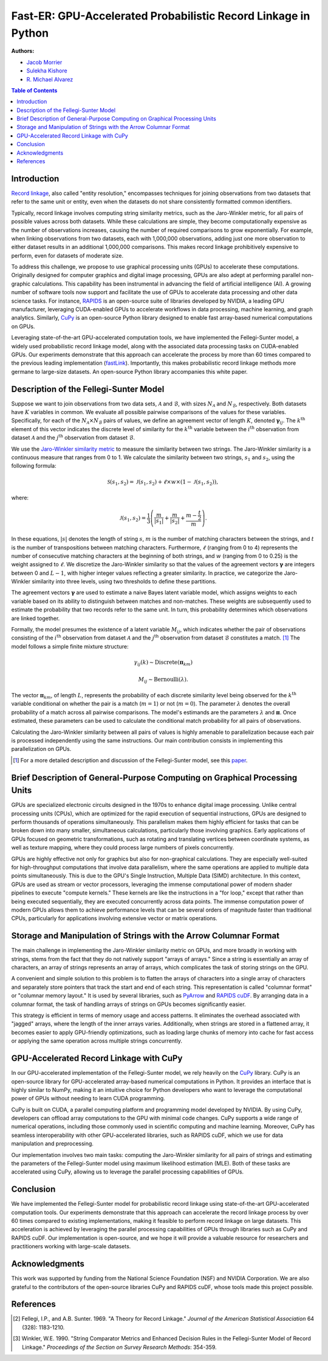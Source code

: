 Fast-ER: GPU-Accelerated Probabilistic Record Linkage in Python
===============================================================

**Authors:**

- `Jacob Morrier <https://www.jacobmorrier.com>`_
- `Sulekha Kishore <https://www.linkedin.com/in/sulekha-kishore/>`_
- `R. Michael Alvarez <https://www.rmichaelalvarez.com>`_

.. contents:: Table of Contents
    :depth: 3

Introduction
------------

`Record linkage <https://en.wikipedia.org/wiki/Record_linkage>`_, also called "entity resolution," encompasses techniques for joining observations from two datasets that refer to the same unit or entity, even when the datasets do not share consistently formatted common identifiers.

Typically, record linkage involves computing string similarity metrics, such as the Jaro-Winkler metric, for all pairs of possible values across both datasets. While these calculations are simple, they become computationally expensive as the number of observations increases, causing the number of required comparisons to grow exponentially. For example, when linking observations from two datasets, each with 1,000,000 observations, adding just one more observation to either dataset results in an additional 1,000,000 comparisons. This makes record linkage prohibitively expensive to perform, even for datasets of moderate size.

To address this challenge, we propose to use graphical processing units (GPUs) to accelerate these computations. Originally designed for computer graphics and digital image processing, GPUs are also adept at performing parallel non-graphic calculations. This capability has been instrumental in advancing the field of artificial intelligence (AI). A growing number of software tools now support and facilitate the use of GPUs to accelerate data processing and other data science tasks. For instance, `RAPIDS <https://rapids.ai/>`_ is an open-source suite of libraries developed by NVIDIA, a leading GPU manufacturer, leveraging CUDA-enabled GPUs to accelerate workflows in data processing, machine learning, and graph analytics. Similarly, `CuPy <https://cupy.dev/>`_ is an open-source Python library designed to enable fast array-based numerical computations on GPUs.

Leveraging state-of-the-art GPU-accelerated computation tools, we have implemented the Fellegi-Sunter model, a widely used probabilistic record linkage model, along with the associated data processing tasks on CUDA-enabled GPUs. Our experiments demonstrate that this approach can accelerate the process by more than 60 times compared to the previous leading implementation (`fastLink <https://github.com/kosukeimai/fastLink/tree/master>`_). Importantly, this makes probabilistic record linkage methods more germane to large-size datasets. An open-source Python library accompanies this white paper.


Description of the Fellegi-Sunter Model
---------------------------------------

Suppose we want to join observations from two data sets, :math:`\mathcal{A}` and :math:`\mathcal{B}`, with sizes :math:`N_\mathcal{A}` and :math:`N_\mathcal{B}`, respectively. Both datasets have :math:`K` variables in common. We evaluate all possible pairwise comparisons of the values for these variables. Specifically, for each of the :math:`N_\mathcal{A} \times N_\mathcal{B}` pairs of values, we define an agreement vector of length :math:`K`, denoted :math:`\mathbf{\gamma}_{ij}`. The :math:`k^{\textrm{th}}` element of this vector indicates the discrete level of similarity for the :math:`k^{\textrm{th}}` variable between the :math:`i^{\textrm{th}}` observation from dataset :math:`\mathcal{A}` and the :math:`j^{\textrm{th}}` observation from dataset :math:`\mathcal{B}`.

We use the `Jaro-Winkler similarity metric <https://en.wikipedia.org/wiki/Jaro–Winkler_distance>`_ to measure the similarity between two strings. The Jaro-Winkler similarity is a continuous measure that ranges from 0 to 1. We calculate the similarity between two strings, :math:`s_1` and :math:`s_2`, using the following formula:

.. math::

    \mathcal{S}(s_1, s_2) = \mathcal{J}(s_1, s_2) + \ell \times w \times \left(1 - \mathcal{J}(s_1, s_2)\right),

where:

.. math::

    \mathcal{J}(s_1, s_2) = \frac{1}{3} \left( \frac{m}{\left|s_1\right|} + \frac{m}{\left|s_2\right|} + \frac{m-\frac{t}{2}}{m}\right).

In these equations, :math:`\left|s\right|` denotes the length of string :math:`s`, :math:`m` is the number of matching characters between the strings, and :math:`t` is the number of transpositions between matching characters. Furthermore, :math:`\ell` (ranging from 0 to 4) represents the number of consecutive matching characters at the beginning of both strings, and :math:`w` (ranging from 0 to 0.25) is the weight assigned to :math:`\ell`. We discretize the Jaro-Winkler similarity so that the values of the agreement vectors :math:`\mathbf{\gamma}` are integers between 0 and :math:`L-1`, with higher integer values reflecting a greater similarity. In practice, we categorize the Jaro-Winkler similarity into three levels, using two thresholds to define these partitions.

The agreement vectors :math:`\mathbf{\gamma}` are used to estimate a naive Bayes latent variable model, which assigns weights to each variable based on its ability to distinguish between matches and non-matches. These weights are subsequently used to estimate the probability that two records refer to the same unit. In turn, this probability determines which observations are linked together.

Formally, the model presumes the existence of a latent variable :math:`M_{ij}`, which indicates whether the pair of observations consisting of the :math:`i^{\textrm{th}}` observation from dataset :math:`\mathcal{A}` and the :math:`j^{\textrm{th}}` observation from dataset :math:`\mathcal{B}` constitutes a match. [#]_ The model follows a simple finite mixture structure:

.. math::

    \gamma_{ij}(k) \sim \textrm{Discrete}(\mathbf{\pi}_{km})

.. math::

    M_{ij} \sim \textrm{Bernoulli}(\lambda).

The vector :math:`\mathbf{\pi}_{km}`, of length :math:`L`, represents the probability of each discrete similarity level being observed for the :math:`k^{\textrm{th}}` variable conditional on whether the pair is a match (:math:`m=1`) or not (:math:`m=0`). The parameter :math:`\lambda` denotes the overall probability of a match across all pairwise comparisons. The model's estimands are the parameters :math:`\lambda` and :math:`\mathbf{\pi}`. Once estimated, these parameters can be used to calculate the conditional match probability for all pairs of observations.

Calculating the Jaro-Winkler similarity between all pairs of values is highly amenable to parallelization because each pair is processed independently using the same instructions. Our main contribution consists in implementing this parallelization on GPUs.

.. [#] For a more detailed description and discussion of the Fellegi-Sunter model, see this `paper <https://www.cambridge.org/core/journals/american-political-science-review/article/using-a-probabilistic-model-to-assist-merging-of-largescale-administrative-records/DB2955F64A1F4E262C5B9B26C6D7552E>`_.

Brief Description of General-Purpose Computing on Graphical Processing Units
----------------------------------------------------------------------------

GPUs are specialized electronic circuits designed in the 1970s to enhance digital image processing. Unlike central processing units (CPUs), which are optimized for the rapid execution of sequential instructions, GPUs are designed to perform thousands of operations simultaneously. This parallelism makes them highly efficient for tasks that can be broken down into many smaller, simultaneous calculations, particularly those involving graphics. Early applications of GPUs focused on geometric transformations, such as rotating and translating vertices between coordinate systems, as well as texture mapping, where they could process large numbers of pixels concurrently.

GPUs are highly effective not only for graphics but also for non-graphical calculations. They are especially well-suited for high-throughput computations that involve data parallelism, where the same operations are applied to multiple data points simultaneously. This is due to the GPU's Single Instruction, Multiple Data (SIMD) architecture. In this context, GPUs are used as stream or vector processors, leveraging the immense computational power of modern shader pipelines to execute "compute kernels." These kernels are like the instructions in a "for loop," except that rather than being executed sequentially, they are executed concurrently across data points. The immense computation power of modern GPUs allows them to achieve performance levels that can be several orders of magnitude faster than traditional CPUs, particularly for applications involving extensive vector or matrix operations.

Storage and Manipulation of Strings with the Arrow Columnar Format
------------------------------------------------------------------

The main challenge in implementing the Jaro-Winkler similarity metric on GPUs, and more broadly in working with strings, stems from the fact that they do not natively support "arrays of arrays." Since a string is essentially an array of characters, an array of strings represents an array of arrays, which complicates the task of storing strings on the GPU.

A convenient and simple solution to this problem is to flatten the arrays of characters into a single array of characters and separately store pointers that track the start and end of each string. This representation is called "columnar format" or "columnar memory layout." It is used by several libraries, such as `PyArrow <https://arrow.apache.org/docs/python/>`_ and `RAPIDS cuDF <https://docs.rapids.ai/api/cudf/stable/>`_. By arranging data in a columnar format, the task of handling arrays of strings on GPUs becomes significantly easier.

This strategy is efficient in terms of memory usage and access patterns. It eliminates the overhead associated with "jagged" arrays, where the length of the inner arrays varies. Additionally, when strings are stored in a flattened array, it becomes easier to apply GPU-friendly optimizations, such as loading large chunks of memory into cache for fast access or applying the same operation across multiple strings concurrently.

GPU-Accelerated Record Linkage with CuPy
----------------------------------------

In our GPU-accelerated implementation of the Fellegi-Sunter model, we rely heavily on the `CuPy <https://cupy.dev/>`_ library. CuPy is an open-source library for GPU-accelerated array-based numerical computations in Python. It provides an interface that is highly similar to NumPy, making it an intuitive choice for Python developers who want to leverage the computational power of GPUs without needing to learn CUDA programming.

CuPy is built on CUDA, a parallel computing platform and programming model developed by NVIDIA. By using CuPy, developers can offload array computations to the GPU with minimal code changes. CuPy supports a wide range of numerical operations, including those commonly used in scientific computing and machine learning. Moreover, CuPy has seamless interoperability with other GPU-accelerated libraries, such as RAPIDS cuDF, which we use for data manipulation and preprocessing.

Our implementation involves two main tasks: computing the Jaro-Winkler similarity for all pairs of strings and estimating the parameters of the Fellegi-Sunter model using maximum likelihood estimation (MLE). Both of these tasks are accelerated using CuPy, allowing us to leverage the parallel processing capabilities of GPUs.


Conclusion
----------

We have implemented the Fellegi-Sunter model for probabilistic record linkage using state-of-the-art GPU-accelerated computation tools. Our experiments demonstrate that this approach can accelerate the record linkage process by over 60 times compared to existing implementations, making it feasible to perform record linkage on large datasets. This acceleration is achieved by leveraging the parallel processing capabilities of GPUs through libraries such as CuPy and RAPIDS cuDF. Our implementation is open-source, and we hope it will provide a valuable resource for researchers and practitioners working with large-scale datasets.

Acknowledgments
---------------

This work was supported by funding from the National Science Foundation (NSF) and NVIDIA Corporation. We are also grateful to the contributors of the open-source libraries CuPy and RAPIDS cuDF, whose tools made this project possible.

References
----------

.. [#] Fellegi, I.P., and A.B. Sunter. 1969. "A Theory for Record Linkage." *Journal of the American Statistical Association* 64 (328): 1183-1210.
.. [#] Winkler, W.E. 1990. "String Comparator Metrics and Enhanced Decision Rules in the Fellegi-Sunter Model of Record Linkage." *Proceedings of the Section on Survey Research Methods*: 354-359.
